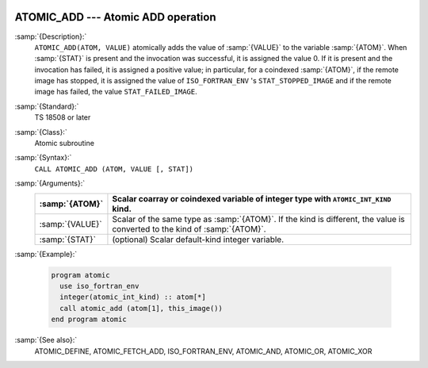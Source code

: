   .. _atomic_add:

ATOMIC_ADD --- Atomic ADD operation
***********************************

.. index:: ATOMIC_ADD

.. index:: Atomic subroutine, add

:samp:`{Description}:`
  ``ATOMIC_ADD(ATOM, VALUE)`` atomically adds the value of :samp:`{VALUE}` to the
  variable :samp:`{ATOM}`. When :samp:`{STAT}` is present and the invocation was
  successful, it is assigned the value 0. If it is present and the invocation
  has failed, it is assigned a positive value; in particular, for a coindexed
  :samp:`{ATOM}`, if the remote image has stopped, it is assigned the value of
  ``ISO_FORTRAN_ENV`` 's ``STAT_STOPPED_IMAGE`` and if the remote image has
  failed, the value ``STAT_FAILED_IMAGE``.

:samp:`{Standard}:`
  TS 18508 or later

:samp:`{Class}:`
  Atomic subroutine

:samp:`{Syntax}:`
  ``CALL ATOMIC_ADD (ATOM, VALUE [, STAT])``

:samp:`{Arguments}:`
  ===============  ===================================================================
  :samp:`{ATOM}`   Scalar coarray or coindexed variable of integer
                   type with ``ATOMIC_INT_KIND`` kind.
  ===============  ===================================================================
  :samp:`{VALUE}`  Scalar of the same type as :samp:`{ATOM}`. If the kind
                   is different, the value is converted to the kind of :samp:`{ATOM}`.
  :samp:`{STAT}`   (optional) Scalar default-kind integer variable.
  ===============  ===================================================================

:samp:`{Example}:`

  .. code-block:: fortran

    program atomic
      use iso_fortran_env
      integer(atomic_int_kind) :: atom[*]
      call atomic_add (atom[1], this_image())
    end program atomic

:samp:`{See also}:`
  ATOMIC_DEFINE, 
  ATOMIC_FETCH_ADD, 
  ISO_FORTRAN_ENV, 
  ATOMIC_AND, 
  ATOMIC_OR, 
  ATOMIC_XOR

